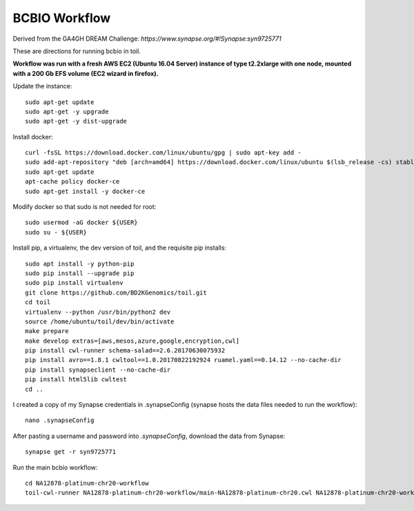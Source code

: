 BCBIO Workflow
==============

Derived from the GA4GH DREAM Challenge: `https://www.synapse.org/#!Synapse:syn9725771`

These are directions for running bcbio in toil.

**Workflow was run with a fresh AWS EC2 (Ubuntu 16.04 Server) instance of type t2.2xlarge with one node, mounted with a 200 Gb EFS volume (EC2 wizard in firefox).**

Update the instance::

    sudo apt-get update
    sudo apt-get -y upgrade
    sudo apt-get -y dist-upgrade

Install docker::

    curl -fsSL https://download.docker.com/linux/ubuntu/gpg | sudo apt-key add -
    sudo add-apt-repository "deb [arch=amd64] https://download.docker.com/linux/ubuntu $(lsb_release -cs) stable"
    sudo apt-get update
    apt-cache policy docker-ce
    sudo apt-get install -y docker-ce

Modify docker so that sudo is not needed for root::

    sudo usermod -aG docker ${USER}
    sudo su - ${USER}

Install pip, a virtualenv, the dev version of toil, and the requisite pip installs::

    sudo apt install -y python-pip
    sudo pip install --upgrade pip
    sudo pip install virtualenv
    git clone https://github.com/BD2KGenomics/toil.git
    cd toil
    virtualenv --python /usr/bin/python2 dev
    source /home/ubuntu/toil/dev/bin/activate
    make prepare
    make develop extras=[aws,mesos,azure,google,encryption,cwl]
    pip install cwl-runner schema-salad==2.6.20170630075932 
    pip install avro==1.8.1 cwltool==1.0.20170822192924 ruamel.yaml==0.14.12 --no-cache-dir
    pip install synapseclient --no-cache-dir
    pip install html5lib cwltest
    cd ..

I created a copy of my Synapse credentials in .synapseConfig (synapse hosts the data files needed to run the workflow)::

    nano .synapseConfig

After pasting a username and password into `.synapseConfig`, download the data from Synapse::

    synapse get -r syn9725771

Run the main bcbio workflow::

    cd NA12878-platinum-chr20-workflow
    toil-cwl-runner NA12878-platinum-chr20-workflow/main-NA12878-platinum-chr20.cwl NA12878-platinum-chr20-workflow/main-NA12878-platinum-chr20-samples.json
